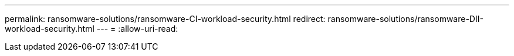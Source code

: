 ---
permalink: ransomware-solutions/ransomware-CI-workload-security.html 
redirect: ransomware-solutions/ransomware-DII-workload-security.html 
---
= 
:allow-uri-read: 


